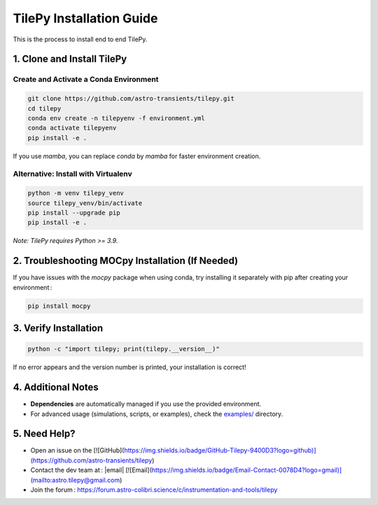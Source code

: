 
TilePy Installation Guide
==========================

This is the process to install end to end TilePy.

1. Clone and Install TilePy
---------------------------

Create and Activate a Conda Environment
~~~~~~~~~~~~~~~~~~~~~~~~~~~~~~~~~~~~~~~~~~~~~~~~~~~~~

.. code-block:: bash

   git clone https://github.com/astro-transients/tilepy.git
   cd tilepy
   conda env create -n tilepyenv -f environment.yml
   conda activate tilepyenv
   pip install -e .

If you use `mamba`, you can replace `conda` by `mamba` for faster environment creation.

Alternative: Install with Virtualenv
~~~~~~~~~~~~~~~~~~~~~~~~~~~~~~~~~~~~~~~~~~~~~~~

.. code-block:: bash

   python -m venv tilepy_venv
   source tilepy_venv/bin/activate
   pip install --upgrade pip
   pip install -e .

*Note: TilePy requires Python >= 3.9.*

2. Troubleshooting MOCpy Installation (If Needed)
-------------------------------------------------

If you have issues with the `mocpy` package when using conda, try installing it separately with pip after creating your environment :

.. code-block:: bash

   pip install mocpy

3. Verify Installation
----------------------

.. code-block:: bash

   python -c "import tilepy; print(tilepy.__version__)"

If no error appears and the version number is printed, your installation is correct!

4. Additional Notes
-------------------

- **Dependencies** are automatically managed if you use the provided environment.
- For advanced usage (simulations, scripts, or examples), check the `examples/ <https://github.com/astro-transients/tilepy/tree/main/examples>`__ directory.


5. Need Help?
-------------

- Open an issue on the [![GitHub](https://img.shields.io/badge/GitHub-Tilepy-9400D3?logo=github)](https://github.com/astro-transients/tilepy)
- Contact the dev team at : |email| [![Email](https://img.shields.io/badge/Email-Contact-0078D4?logo=gmail)](mailto:astro.tilepy@gmail.com)
- Join the forum : https://forum.astro-colibri.science/c/instrumentation-and-tools/tilepy
